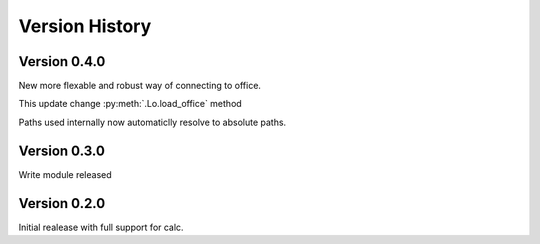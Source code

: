 Version History
===============

Version 0.4.0
-------------

New more flexable and robust way of connecting to office.

This update change :py:meth:`.Lo.load_office` method

Paths used internally now automaticlly resolve to absolute paths.

Version 0.3.0
-------------

Write module released

Version 0.2.0
-------------

Initial realease with full support for calc.